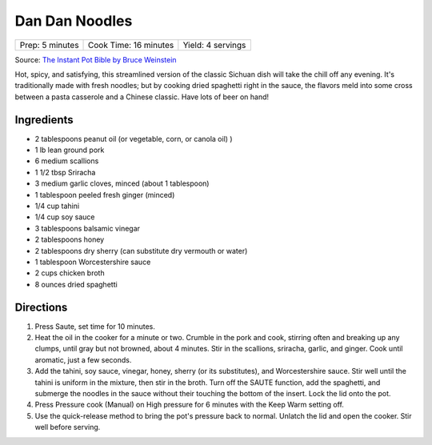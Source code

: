Dan Dan Noodles
===============

+-----------------+-----------------------+-------------------+
| Prep: 5 minutes | Cook Time: 16 minutes | Yield: 4 servings |
+-----------------+-----------------------+-------------------+

Source: `The Instant Pot Bible by Bruce Weinstein <https://recipes.instantpot.com/recipe/dan-dan-noodles/>`__

Hot, spicy, and satisfying, this streamlined version of the classic Sichuan
dish will take the chill off any evening. It's traditionally made with
fresh noodles; but by cooking dried spaghetti right in the sauce, the
flavors meld into some cross between a pasta casserole and a Chinese
classic. Have lots of beer on hand!

Ingredients
-----------

- 2 tablespoons peanut oil (or vegetable, corn, or canola oil) )
- 1 lb lean ground pork
- 6 medium scallions
- 1 1/2 tbsp Sriracha
- 3 medium garlic cloves, minced (about 1 tablespoon)
- 1 tablespoon peeled fresh ginger (minced)
- 1/4 cup tahini
- 1/4 cup soy sauce
- 3 tablespoons balsamic vinegar
- 2 tablespoons honey
- 2 tablespoons dry sherry (can substitute dry vermouth or water)
- 1 tablespoon Worcestershire sauce
- 2 cups chicken broth
- 8 ounces dried spaghetti

Directions
----------

1. Press Saute, set time for 10 minutes.
2. Heat the oil in the cooker for a minute or two. Crumble in the pork and
   cook, stirring often and breaking up any clumps, until gray but not
   browned, about 4 minutes. Stir in the scallions, sriracha, garlic, and
   ginger. Cook until aromatic, just a few seconds.
3. Add the tahini, soy sauce, vinegar, honey, sherry (or its substitutes),
   and Worcestershire sauce. Stir well until the tahini is uniform in the
   mixture, then stir in the broth. Turn off the SAUTE function, add the
   spaghetti, and submerge the noodles in the sauce without their touching
   the bottom of the insert. Lock the lid onto the pot.
4. Press Pressure cook (Manual) on High pressure for 6 minutes with the
   Keep Warm setting off.
5. Use the quick-release method to bring the pot's pressure back to normal.
   Unlatch the lid and open the cooker. Stir well before serving.
